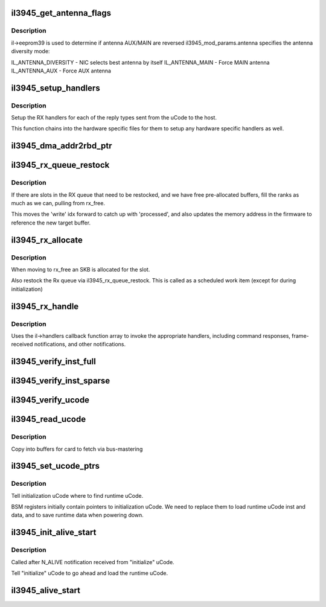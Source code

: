 .. -*- coding: utf-8; mode: rst -*-
.. src-file: drivers/net/wireless/intel/iwlegacy/3945-mac.c

.. _`il3945_get_antenna_flags`:

il3945_get_antenna_flags
========================

.. c:function:: __le32 il3945_get_antenna_flags(const struct il_priv *il)

    Get antenna flags for RXON command

    :param const struct il_priv \*il:
        eeprom and antenna fields are used to determine antenna flags

.. _`il3945_get_antenna_flags.description`:

Description
-----------

il->eeprom39  is used to determine if antenna AUX/MAIN are reversed
il3945_mod_params.antenna specifies the antenna diversity mode:

IL_ANTENNA_DIVERSITY - NIC selects best antenna by itself
IL_ANTENNA_MAIN      - Force MAIN antenna
IL_ANTENNA_AUX       - Force AUX antenna

.. _`il3945_setup_handlers`:

il3945_setup_handlers
=====================

.. c:function:: void il3945_setup_handlers(struct il_priv *il)

    Initialize Rx handler callbacks

    :param struct il_priv \*il:
        *undescribed*

.. _`il3945_setup_handlers.description`:

Description
-----------

Setup the RX handlers for each of the reply types sent from the uCode
to the host.

This function chains into the hardware specific files for them to setup
any hardware specific handlers as well.

.. _`il3945_dma_addr2rbd_ptr`:

il3945_dma_addr2rbd_ptr
=======================

.. c:function:: __le32 il3945_dma_addr2rbd_ptr(struct il_priv *il, dma_addr_t dma_addr)

    convert a DMA address to a uCode read buffer ptr

    :param struct il_priv \*il:
        *undescribed*

    :param dma_addr_t dma_addr:
        *undescribed*

.. _`il3945_rx_queue_restock`:

il3945_rx_queue_restock
=======================

.. c:function:: void il3945_rx_queue_restock(struct il_priv *il)

    refill RX queue from pre-allocated pool

    :param struct il_priv \*il:
        *undescribed*

.. _`il3945_rx_queue_restock.description`:

Description
-----------

If there are slots in the RX queue that need to be restocked,
and we have free pre-allocated buffers, fill the ranks as much
as we can, pulling from rx_free.

This moves the 'write' idx forward to catch up with 'processed', and
also updates the memory address in the firmware to reference the new
target buffer.

.. _`il3945_rx_allocate`:

il3945_rx_allocate
==================

.. c:function:: void il3945_rx_allocate(struct il_priv *il, gfp_t priority)

    Move all used packet from rx_used to rx_free

    :param struct il_priv \*il:
        *undescribed*

    :param gfp_t priority:
        *undescribed*

.. _`il3945_rx_allocate.description`:

Description
-----------

When moving to rx_free an SKB is allocated for the slot.

Also restock the Rx queue via il3945_rx_queue_restock.
This is called as a scheduled work item (except for during initialization)

.. _`il3945_rx_handle`:

il3945_rx_handle
================

.. c:function:: void il3945_rx_handle(struct il_priv *il)

    Main entry function for receiving responses from uCode

    :param struct il_priv \*il:
        *undescribed*

.. _`il3945_rx_handle.description`:

Description
-----------

Uses the il->handlers callback function array to invoke
the appropriate handlers, including command responses,
frame-received notifications, and other notifications.

.. _`il3945_verify_inst_full`:

il3945_verify_inst_full
=======================

.. c:function:: int il3945_verify_inst_full(struct il_priv *il, __le32 *image, u32 len)

    verify runtime uCode image in card vs. host, looking at all data.

    :param struct il_priv \*il:
        *undescribed*

    :param __le32 \*image:
        *undescribed*

    :param u32 len:
        *undescribed*

.. _`il3945_verify_inst_sparse`:

il3945_verify_inst_sparse
=========================

.. c:function:: int il3945_verify_inst_sparse(struct il_priv *il, __le32 *image, u32 len)

    verify runtime uCode image in card vs. host, using sample data 100 bytes apart.  If these sample points are good, it's a pretty good bet that everything between them is good, too.

    :param struct il_priv \*il:
        *undescribed*

    :param __le32 \*image:
        *undescribed*

    :param u32 len:
        *undescribed*

.. _`il3945_verify_ucode`:

il3945_verify_ucode
===================

.. c:function:: int il3945_verify_ucode(struct il_priv *il)

    determine which instruction image is in SRAM, and verify its contents

    :param struct il_priv \*il:
        *undescribed*

.. _`il3945_read_ucode`:

il3945_read_ucode
=================

.. c:function:: int il3945_read_ucode(struct il_priv *il)

    Read uCode images from disk file.

    :param struct il_priv \*il:
        *undescribed*

.. _`il3945_read_ucode.description`:

Description
-----------

Copy into buffers for card to fetch via bus-mastering

.. _`il3945_set_ucode_ptrs`:

il3945_set_ucode_ptrs
=====================

.. c:function:: int il3945_set_ucode_ptrs(struct il_priv *il)

    Set uCode address location

    :param struct il_priv \*il:
        *undescribed*

.. _`il3945_set_ucode_ptrs.description`:

Description
-----------

Tell initialization uCode where to find runtime uCode.

BSM registers initially contain pointers to initialization uCode.
We need to replace them to load runtime uCode inst and data,
and to save runtime data when powering down.

.. _`il3945_init_alive_start`:

il3945_init_alive_start
=======================

.. c:function:: void il3945_init_alive_start(struct il_priv *il)

    Called after N_ALIVE notification received

    :param struct il_priv \*il:
        *undescribed*

.. _`il3945_init_alive_start.description`:

Description
-----------

Called after N_ALIVE notification received from "initialize" uCode.

Tell "initialize" uCode to go ahead and load the runtime uCode.

.. _`il3945_alive_start`:

il3945_alive_start
==================

.. c:function:: void il3945_alive_start(struct il_priv *il)

    called after N_ALIVE notification received from protocol/runtime uCode (initialization uCode's Alive gets handled by \ :c:func:`il3945_init_alive_start`\ ).

    :param struct il_priv \*il:
        *undescribed*

.. This file was automatic generated / don't edit.


